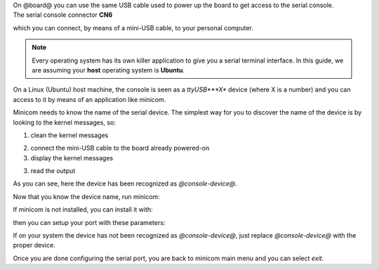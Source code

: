 
| On @board@ you can use the same USB cable used to power up the board to get access to the serial console. 
| The serial console connector **CN6**

.. image:: _static/board-cn1.jpg

which you can connect, by means of a mini-USB cable, to your personal computer.

.. note::

 Every operating system has its own killer application to give you a serial terminal interface. In this guide, we are assuming your **host** operating system is **Ubuntu**.

On a Linux (Ubuntu) host machine, the console is seen as a *ttyUSB***X** device (where X is a number) and you can access to it by means
of an application like *minicom*.

Minicom needs to know the name of the serial device. The simplest way for you to discover
the name of the device is by looking to the kernel messages, so:

1. clean the kernel messages

.. host::

 | sudo dmesg -c

2. connect the mini-USB cable to the board already powered-on

3. display the kernel messages

.. host::

 | dmesg

3. read the output

.. host::

 | [ 2614.290675] usb 3-4: >new full-speed USB device number 4 using xhci_hcd
 | [ 2614.313854] usb 3-4: >New USB device found, idVendor=0403, idProduct=6015
 | [ 2614.313861] usb 3-4: >New USB device strings: Mfr=1, Product=2, SerialNumber=3
 | [ 2614.313865] usb 3-4: >Product: FT230X Basic UART
 | [ 2614.313868] usb 3-4: >Manufacturer: FTDI
 | [ 2614.313870] usb 3-4: >SerialNumber: DN002OZI
 | [ 2614.379284] usbcore: registered new interface driver usbserial
 | [ 2614.379298] usbcore: registered new interface driver usbserial_generic
 | [ 2614.379306] USB Serial support registered for generic
 | [ 2614.379310] usbserial: USB Serial Driver core
 | [ 2614.387899] usbcore: registered new interface driver ftdi_sio
 | [ 2614.387914] USB Serial support registered for FTDI USB Serial Device
 | [ 2614.387997] ftdi_sio 3-4:1.0: >FTDI USB Serial Device converter detected
 | [ 2614.388029] usb 3-4: >Detected FT-X
 | [ 2614.388031] usb 3-4: >Number of endpoints 2
 | [ 2614.388034] usb 3-4: >Endpoint 1 MaxPacketSize 64
 | [ 2614.388035] usb 3-4: >Endpoint 2 MaxPacketSize 64
 | [ 2614.388037] usb 3-4: >Setting MaxPacketSize 64
 | [ 2614.388260] usb 3-4: >FTDI USB Serial Device converter now attached to @console-device@
 | [ 2614.388288] ftdi_sio: v1.6.0:USB FTDI Serial Converters Driver

As you can see, here the device has been recognized as *@console-device@*.

Now that you know the device name, run minicom:

.. host::

 | sudo minicom -ws

If minicom is not installed, you can install it with:

.. host::

 | sudo apt-get install minicom

then you can setup your port with these parameters:

.. host::

 | +-----------------------------------------------------------------------+
 | | A -    Serial Device      : /dev/ttyUSB0                              |
 | | B - Lockfile Location     : /var/lock                                 |
 | | C -   Callin Program      :                                           |
 | | D -  Callout Program      :                                           |
 | | E -    Bps/Par/Bits       : 115200 8N1                                |
 | | F - Hardware Flow Control : No                                        |
 | | G - Software Flow Control : No                                        |
 | |                                                                       |
 | |    Change which setting?                                              |
 | +-----------------------------------------------------------------------+
 |         | Screen and keyboard      |
 |         | Save setup as dfl        |
 |         | Save setup as..          |
 |         | Exit                     |
 |         | Exit from Minicom        |
 |         +--------------------------+

If on your system the device has not been recognized as *@console-device@*, just replace *@console-device@*
with the proper device.

Once you are done configuring the serial port, you are back to minicom main menu and you can select *exit*.

